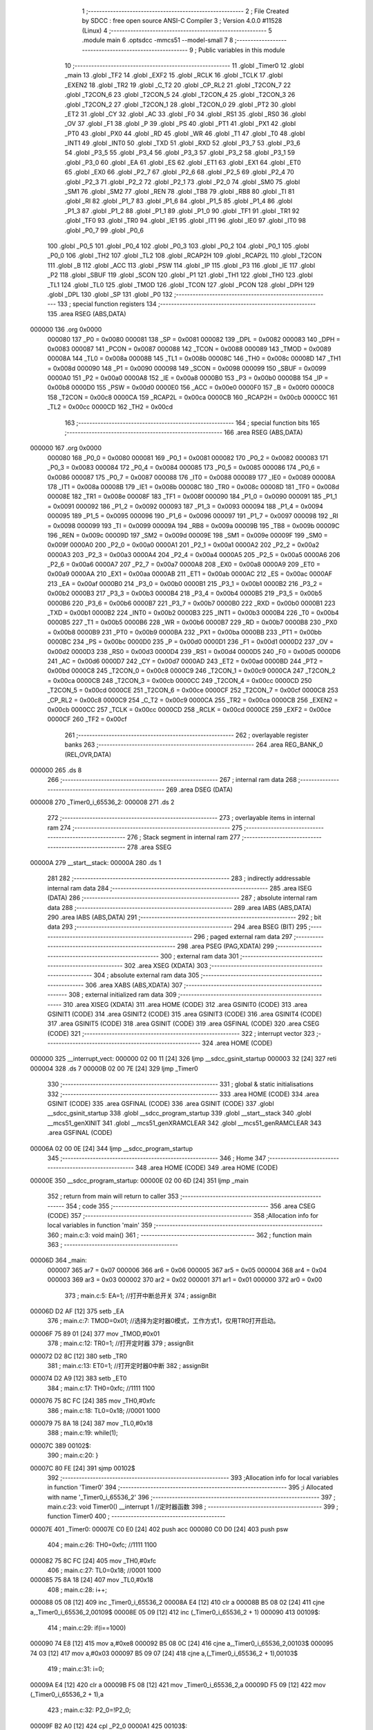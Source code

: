                                      1 ;--------------------------------------------------------
                                      2 ; File Created by SDCC : free open source ANSI-C Compiler
                                      3 ; Version 4.0.0 #11528 (Linux)
                                      4 ;--------------------------------------------------------
                                      5 	.module main
                                      6 	.optsdcc -mmcs51 --model-small
                                      7 	
                                      8 ;--------------------------------------------------------
                                      9 ; Public variables in this module
                                     10 ;--------------------------------------------------------
                                     11 	.globl _Timer0
                                     12 	.globl _main
                                     13 	.globl _TF2
                                     14 	.globl _EXF2
                                     15 	.globl _RCLK
                                     16 	.globl _TCLK
                                     17 	.globl _EXEN2
                                     18 	.globl _TR2
                                     19 	.globl _C_T2
                                     20 	.globl _CP_RL2
                                     21 	.globl _T2CON_7
                                     22 	.globl _T2CON_6
                                     23 	.globl _T2CON_5
                                     24 	.globl _T2CON_4
                                     25 	.globl _T2CON_3
                                     26 	.globl _T2CON_2
                                     27 	.globl _T2CON_1
                                     28 	.globl _T2CON_0
                                     29 	.globl _PT2
                                     30 	.globl _ET2
                                     31 	.globl _CY
                                     32 	.globl _AC
                                     33 	.globl _F0
                                     34 	.globl _RS1
                                     35 	.globl _RS0
                                     36 	.globl _OV
                                     37 	.globl _F1
                                     38 	.globl _P
                                     39 	.globl _PS
                                     40 	.globl _PT1
                                     41 	.globl _PX1
                                     42 	.globl _PT0
                                     43 	.globl _PX0
                                     44 	.globl _RD
                                     45 	.globl _WR
                                     46 	.globl _T1
                                     47 	.globl _T0
                                     48 	.globl _INT1
                                     49 	.globl _INT0
                                     50 	.globl _TXD
                                     51 	.globl _RXD
                                     52 	.globl _P3_7
                                     53 	.globl _P3_6
                                     54 	.globl _P3_5
                                     55 	.globl _P3_4
                                     56 	.globl _P3_3
                                     57 	.globl _P3_2
                                     58 	.globl _P3_1
                                     59 	.globl _P3_0
                                     60 	.globl _EA
                                     61 	.globl _ES
                                     62 	.globl _ET1
                                     63 	.globl _EX1
                                     64 	.globl _ET0
                                     65 	.globl _EX0
                                     66 	.globl _P2_7
                                     67 	.globl _P2_6
                                     68 	.globl _P2_5
                                     69 	.globl _P2_4
                                     70 	.globl _P2_3
                                     71 	.globl _P2_2
                                     72 	.globl _P2_1
                                     73 	.globl _P2_0
                                     74 	.globl _SM0
                                     75 	.globl _SM1
                                     76 	.globl _SM2
                                     77 	.globl _REN
                                     78 	.globl _TB8
                                     79 	.globl _RB8
                                     80 	.globl _TI
                                     81 	.globl _RI
                                     82 	.globl _P1_7
                                     83 	.globl _P1_6
                                     84 	.globl _P1_5
                                     85 	.globl _P1_4
                                     86 	.globl _P1_3
                                     87 	.globl _P1_2
                                     88 	.globl _P1_1
                                     89 	.globl _P1_0
                                     90 	.globl _TF1
                                     91 	.globl _TR1
                                     92 	.globl _TF0
                                     93 	.globl _TR0
                                     94 	.globl _IE1
                                     95 	.globl _IT1
                                     96 	.globl _IE0
                                     97 	.globl _IT0
                                     98 	.globl _P0_7
                                     99 	.globl _P0_6
                                    100 	.globl _P0_5
                                    101 	.globl _P0_4
                                    102 	.globl _P0_3
                                    103 	.globl _P0_2
                                    104 	.globl _P0_1
                                    105 	.globl _P0_0
                                    106 	.globl _TH2
                                    107 	.globl _TL2
                                    108 	.globl _RCAP2H
                                    109 	.globl _RCAP2L
                                    110 	.globl _T2CON
                                    111 	.globl _B
                                    112 	.globl _ACC
                                    113 	.globl _PSW
                                    114 	.globl _IP
                                    115 	.globl _P3
                                    116 	.globl _IE
                                    117 	.globl _P2
                                    118 	.globl _SBUF
                                    119 	.globl _SCON
                                    120 	.globl _P1
                                    121 	.globl _TH1
                                    122 	.globl _TH0
                                    123 	.globl _TL1
                                    124 	.globl _TL0
                                    125 	.globl _TMOD
                                    126 	.globl _TCON
                                    127 	.globl _PCON
                                    128 	.globl _DPH
                                    129 	.globl _DPL
                                    130 	.globl _SP
                                    131 	.globl _P0
                                    132 ;--------------------------------------------------------
                                    133 ; special function registers
                                    134 ;--------------------------------------------------------
                                    135 	.area RSEG    (ABS,DATA)
      000000                        136 	.org 0x0000
                           000080   137 _P0	=	0x0080
                           000081   138 _SP	=	0x0081
                           000082   139 _DPL	=	0x0082
                           000083   140 _DPH	=	0x0083
                           000087   141 _PCON	=	0x0087
                           000088   142 _TCON	=	0x0088
                           000089   143 _TMOD	=	0x0089
                           00008A   144 _TL0	=	0x008a
                           00008B   145 _TL1	=	0x008b
                           00008C   146 _TH0	=	0x008c
                           00008D   147 _TH1	=	0x008d
                           000090   148 _P1	=	0x0090
                           000098   149 _SCON	=	0x0098
                           000099   150 _SBUF	=	0x0099
                           0000A0   151 _P2	=	0x00a0
                           0000A8   152 _IE	=	0x00a8
                           0000B0   153 _P3	=	0x00b0
                           0000B8   154 _IP	=	0x00b8
                           0000D0   155 _PSW	=	0x00d0
                           0000E0   156 _ACC	=	0x00e0
                           0000F0   157 _B	=	0x00f0
                           0000C8   158 _T2CON	=	0x00c8
                           0000CA   159 _RCAP2L	=	0x00ca
                           0000CB   160 _RCAP2H	=	0x00cb
                           0000CC   161 _TL2	=	0x00cc
                           0000CD   162 _TH2	=	0x00cd
                                    163 ;--------------------------------------------------------
                                    164 ; special function bits
                                    165 ;--------------------------------------------------------
                                    166 	.area RSEG    (ABS,DATA)
      000000                        167 	.org 0x0000
                           000080   168 _P0_0	=	0x0080
                           000081   169 _P0_1	=	0x0081
                           000082   170 _P0_2	=	0x0082
                           000083   171 _P0_3	=	0x0083
                           000084   172 _P0_4	=	0x0084
                           000085   173 _P0_5	=	0x0085
                           000086   174 _P0_6	=	0x0086
                           000087   175 _P0_7	=	0x0087
                           000088   176 _IT0	=	0x0088
                           000089   177 _IE0	=	0x0089
                           00008A   178 _IT1	=	0x008a
                           00008B   179 _IE1	=	0x008b
                           00008C   180 _TR0	=	0x008c
                           00008D   181 _TF0	=	0x008d
                           00008E   182 _TR1	=	0x008e
                           00008F   183 _TF1	=	0x008f
                           000090   184 _P1_0	=	0x0090
                           000091   185 _P1_1	=	0x0091
                           000092   186 _P1_2	=	0x0092
                           000093   187 _P1_3	=	0x0093
                           000094   188 _P1_4	=	0x0094
                           000095   189 _P1_5	=	0x0095
                           000096   190 _P1_6	=	0x0096
                           000097   191 _P1_7	=	0x0097
                           000098   192 _RI	=	0x0098
                           000099   193 _TI	=	0x0099
                           00009A   194 _RB8	=	0x009a
                           00009B   195 _TB8	=	0x009b
                           00009C   196 _REN	=	0x009c
                           00009D   197 _SM2	=	0x009d
                           00009E   198 _SM1	=	0x009e
                           00009F   199 _SM0	=	0x009f
                           0000A0   200 _P2_0	=	0x00a0
                           0000A1   201 _P2_1	=	0x00a1
                           0000A2   202 _P2_2	=	0x00a2
                           0000A3   203 _P2_3	=	0x00a3
                           0000A4   204 _P2_4	=	0x00a4
                           0000A5   205 _P2_5	=	0x00a5
                           0000A6   206 _P2_6	=	0x00a6
                           0000A7   207 _P2_7	=	0x00a7
                           0000A8   208 _EX0	=	0x00a8
                           0000A9   209 _ET0	=	0x00a9
                           0000AA   210 _EX1	=	0x00aa
                           0000AB   211 _ET1	=	0x00ab
                           0000AC   212 _ES	=	0x00ac
                           0000AF   213 _EA	=	0x00af
                           0000B0   214 _P3_0	=	0x00b0
                           0000B1   215 _P3_1	=	0x00b1
                           0000B2   216 _P3_2	=	0x00b2
                           0000B3   217 _P3_3	=	0x00b3
                           0000B4   218 _P3_4	=	0x00b4
                           0000B5   219 _P3_5	=	0x00b5
                           0000B6   220 _P3_6	=	0x00b6
                           0000B7   221 _P3_7	=	0x00b7
                           0000B0   222 _RXD	=	0x00b0
                           0000B1   223 _TXD	=	0x00b1
                           0000B2   224 _INT0	=	0x00b2
                           0000B3   225 _INT1	=	0x00b3
                           0000B4   226 _T0	=	0x00b4
                           0000B5   227 _T1	=	0x00b5
                           0000B6   228 _WR	=	0x00b6
                           0000B7   229 _RD	=	0x00b7
                           0000B8   230 _PX0	=	0x00b8
                           0000B9   231 _PT0	=	0x00b9
                           0000BA   232 _PX1	=	0x00ba
                           0000BB   233 _PT1	=	0x00bb
                           0000BC   234 _PS	=	0x00bc
                           0000D0   235 _P	=	0x00d0
                           0000D1   236 _F1	=	0x00d1
                           0000D2   237 _OV	=	0x00d2
                           0000D3   238 _RS0	=	0x00d3
                           0000D4   239 _RS1	=	0x00d4
                           0000D5   240 _F0	=	0x00d5
                           0000D6   241 _AC	=	0x00d6
                           0000D7   242 _CY	=	0x00d7
                           0000AD   243 _ET2	=	0x00ad
                           0000BD   244 _PT2	=	0x00bd
                           0000C8   245 _T2CON_0	=	0x00c8
                           0000C9   246 _T2CON_1	=	0x00c9
                           0000CA   247 _T2CON_2	=	0x00ca
                           0000CB   248 _T2CON_3	=	0x00cb
                           0000CC   249 _T2CON_4	=	0x00cc
                           0000CD   250 _T2CON_5	=	0x00cd
                           0000CE   251 _T2CON_6	=	0x00ce
                           0000CF   252 _T2CON_7	=	0x00cf
                           0000C8   253 _CP_RL2	=	0x00c8
                           0000C9   254 _C_T2	=	0x00c9
                           0000CA   255 _TR2	=	0x00ca
                           0000CB   256 _EXEN2	=	0x00cb
                           0000CC   257 _TCLK	=	0x00cc
                           0000CD   258 _RCLK	=	0x00cd
                           0000CE   259 _EXF2	=	0x00ce
                           0000CF   260 _TF2	=	0x00cf
                                    261 ;--------------------------------------------------------
                                    262 ; overlayable register banks
                                    263 ;--------------------------------------------------------
                                    264 	.area REG_BANK_0	(REL,OVR,DATA)
      000000                        265 	.ds 8
                                    266 ;--------------------------------------------------------
                                    267 ; internal ram data
                                    268 ;--------------------------------------------------------
                                    269 	.area DSEG    (DATA)
      000008                        270 _Timer0_i_65536_2:
      000008                        271 	.ds 2
                                    272 ;--------------------------------------------------------
                                    273 ; overlayable items in internal ram 
                                    274 ;--------------------------------------------------------
                                    275 ;--------------------------------------------------------
                                    276 ; Stack segment in internal ram 
                                    277 ;--------------------------------------------------------
                                    278 	.area	SSEG
      00000A                        279 __start__stack:
      00000A                        280 	.ds	1
                                    281 
                                    282 ;--------------------------------------------------------
                                    283 ; indirectly addressable internal ram data
                                    284 ;--------------------------------------------------------
                                    285 	.area ISEG    (DATA)
                                    286 ;--------------------------------------------------------
                                    287 ; absolute internal ram data
                                    288 ;--------------------------------------------------------
                                    289 	.area IABS    (ABS,DATA)
                                    290 	.area IABS    (ABS,DATA)
                                    291 ;--------------------------------------------------------
                                    292 ; bit data
                                    293 ;--------------------------------------------------------
                                    294 	.area BSEG    (BIT)
                                    295 ;--------------------------------------------------------
                                    296 ; paged external ram data
                                    297 ;--------------------------------------------------------
                                    298 	.area PSEG    (PAG,XDATA)
                                    299 ;--------------------------------------------------------
                                    300 ; external ram data
                                    301 ;--------------------------------------------------------
                                    302 	.area XSEG    (XDATA)
                                    303 ;--------------------------------------------------------
                                    304 ; absolute external ram data
                                    305 ;--------------------------------------------------------
                                    306 	.area XABS    (ABS,XDATA)
                                    307 ;--------------------------------------------------------
                                    308 ; external initialized ram data
                                    309 ;--------------------------------------------------------
                                    310 	.area XISEG   (XDATA)
                                    311 	.area HOME    (CODE)
                                    312 	.area GSINIT0 (CODE)
                                    313 	.area GSINIT1 (CODE)
                                    314 	.area GSINIT2 (CODE)
                                    315 	.area GSINIT3 (CODE)
                                    316 	.area GSINIT4 (CODE)
                                    317 	.area GSINIT5 (CODE)
                                    318 	.area GSINIT  (CODE)
                                    319 	.area GSFINAL (CODE)
                                    320 	.area CSEG    (CODE)
                                    321 ;--------------------------------------------------------
                                    322 ; interrupt vector 
                                    323 ;--------------------------------------------------------
                                    324 	.area HOME    (CODE)
      000000                        325 __interrupt_vect:
      000000 02 00 11         [24]  326 	ljmp	__sdcc_gsinit_startup
      000003 32               [24]  327 	reti
      000004                        328 	.ds	7
      00000B 02 00 7E         [24]  329 	ljmp	_Timer0
                                    330 ;--------------------------------------------------------
                                    331 ; global & static initialisations
                                    332 ;--------------------------------------------------------
                                    333 	.area HOME    (CODE)
                                    334 	.area GSINIT  (CODE)
                                    335 	.area GSFINAL (CODE)
                                    336 	.area GSINIT  (CODE)
                                    337 	.globl __sdcc_gsinit_startup
                                    338 	.globl __sdcc_program_startup
                                    339 	.globl __start__stack
                                    340 	.globl __mcs51_genXINIT
                                    341 	.globl __mcs51_genXRAMCLEAR
                                    342 	.globl __mcs51_genRAMCLEAR
                                    343 	.area GSFINAL (CODE)
      00006A 02 00 0E         [24]  344 	ljmp	__sdcc_program_startup
                                    345 ;--------------------------------------------------------
                                    346 ; Home
                                    347 ;--------------------------------------------------------
                                    348 	.area HOME    (CODE)
                                    349 	.area HOME    (CODE)
      00000E                        350 __sdcc_program_startup:
      00000E 02 00 6D         [24]  351 	ljmp	_main
                                    352 ;	return from main will return to caller
                                    353 ;--------------------------------------------------------
                                    354 ; code
                                    355 ;--------------------------------------------------------
                                    356 	.area CSEG    (CODE)
                                    357 ;------------------------------------------------------------
                                    358 ;Allocation info for local variables in function 'main'
                                    359 ;------------------------------------------------------------
                                    360 ;	main.c:3: void main()
                                    361 ;	-----------------------------------------
                                    362 ;	 function main
                                    363 ;	-----------------------------------------
      00006D                        364 _main:
                           000007   365 	ar7 = 0x07
                           000006   366 	ar6 = 0x06
                           000005   367 	ar5 = 0x05
                           000004   368 	ar4 = 0x04
                           000003   369 	ar3 = 0x03
                           000002   370 	ar2 = 0x02
                           000001   371 	ar1 = 0x01
                           000000   372 	ar0 = 0x00
                                    373 ;	main.c:5: EA=1;		//打开中断总开关
                                    374 ;	assignBit
      00006D D2 AF            [12]  375 	setb	_EA
                                    376 ;	main.c:7: TMOD=0x01;	//选择为定时器0模式，工作方式1，仅用TR0打开启动。
      00006F 75 89 01         [24]  377 	mov	_TMOD,#0x01
                                    378 ;	main.c:12: TR0=1;		//打开定时器
                                    379 ;	assignBit
      000072 D2 8C            [12]  380 	setb	_TR0
                                    381 ;	main.c:13: ET0=1;		//打开定时器0中断
                                    382 ;	assignBit
      000074 D2 A9            [12]  383 	setb	_ET0
                                    384 ;	main.c:17: TH0=0xfc;	//1111 1100
      000076 75 8C FC         [24]  385 	mov	_TH0,#0xfc
                                    386 ;	main.c:18: TL0=0x18;	//0001 1000
      000079 75 8A 18         [24]  387 	mov	_TL0,#0x18
                                    388 ;	main.c:19: while(1);
      00007C                        389 00102$:
                                    390 ;	main.c:20: }
      00007C 80 FE            [24]  391 	sjmp	00102$
                                    392 ;------------------------------------------------------------
                                    393 ;Allocation info for local variables in function 'Timer0'
                                    394 ;------------------------------------------------------------
                                    395 ;i                         Allocated with name '_Timer0_i_65536_2'
                                    396 ;------------------------------------------------------------
                                    397 ;	main.c:23: void Timer0() __interrupt 1		//定时器函数
                                    398 ;	-----------------------------------------
                                    399 ;	 function Timer0
                                    400 ;	-----------------------------------------
      00007E                        401 _Timer0:
      00007E C0 E0            [24]  402 	push	acc
      000080 C0 D0            [24]  403 	push	psw
                                    404 ;	main.c:26: TH0=0xfc;	//1111 1100
      000082 75 8C FC         [24]  405 	mov	_TH0,#0xfc
                                    406 ;	main.c:27: TL0=0x18;	//0001 1000
      000085 75 8A 18         [24]  407 	mov	_TL0,#0x18
                                    408 ;	main.c:28: i++;
      000088 05 08            [12]  409 	inc	_Timer0_i_65536_2
      00008A E4               [12]  410 	clr	a
      00008B B5 08 02         [24]  411 	cjne	a,_Timer0_i_65536_2,00109$
      00008E 05 09            [12]  412 	inc	(_Timer0_i_65536_2 + 1)
      000090                        413 00109$:
                                    414 ;	main.c:29: if(i==1000)
      000090 74 E8            [12]  415 	mov	a,#0xe8
      000092 B5 08 0C         [24]  416 	cjne	a,_Timer0_i_65536_2,00103$
      000095 74 03            [12]  417 	mov	a,#0x03
      000097 B5 09 07         [24]  418 	cjne	a,(_Timer0_i_65536_2 + 1),00103$
                                    419 ;	main.c:31: i=0;
      00009A E4               [12]  420 	clr	a
      00009B F5 08            [12]  421 	mov	_Timer0_i_65536_2,a
      00009D F5 09            [12]  422 	mov	(_Timer0_i_65536_2 + 1),a
                                    423 ;	main.c:32: P2_0=!P2_0;
      00009F B2 A0            [12]  424 	cpl	_P2_0
      0000A1                        425 00103$:
                                    426 ;	main.c:34: }
      0000A1 D0 D0            [24]  427 	pop	psw
      0000A3 D0 E0            [24]  428 	pop	acc
      0000A5 32               [24]  429 	reti
                                    430 ;	eliminated unneeded mov psw,# (no regs used in bank)
                                    431 ;	eliminated unneeded push/pop dpl
                                    432 ;	eliminated unneeded push/pop dph
                                    433 ;	eliminated unneeded push/pop b
                                    434 	.area CSEG    (CODE)
                                    435 	.area CONST   (CODE)
                                    436 	.area XINIT   (CODE)
                                    437 	.area CABS    (ABS,CODE)
